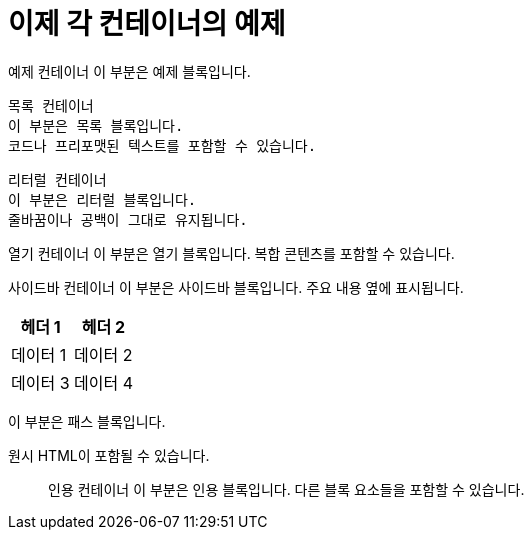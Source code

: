 = 이제 각 컨테이너의 예제

////
주석 컨테이너
이 부분은 주석입니다.
주석으로 처리되므로 렌더링되지 않습니다.
////

==== 
예제 컨테이너
이 부분은 예제 블록입니다.
====

----
목록 컨테이너
이 부분은 목록 블록입니다.
코드나 프리포맷된 텍스트를 포함할 수 있습니다.
----

....
리터럴 컨테이너
이 부분은 리터럴 블록입니다.
줄바꿈이나 공백이 그대로 유지됩니다.
....

--
열기 컨테이너
이 부분은 열기 블록입니다.
복합 콘텐츠를 포함할 수 있습니다.
--

****
사이드바 컨테이너
이 부분은 사이드바 블록입니다.
주요 내용 옆에 표시됩니다.
****

[cols="1,1", options="header"]
|===
|헤더 1 |헤더 2
|데이터 1 |데이터 2
|데이터 3 |데이터 4
|===

++++++
<p>이 부분은 패스 블록입니다.</p>
<p>원시 HTML이 포함될 수 있습니다.</p>
++++++

____
인용 컨테이너
이 부분은 인용 블록입니다.
다른 블록 요소들을 포함할 수 있습니다.
____